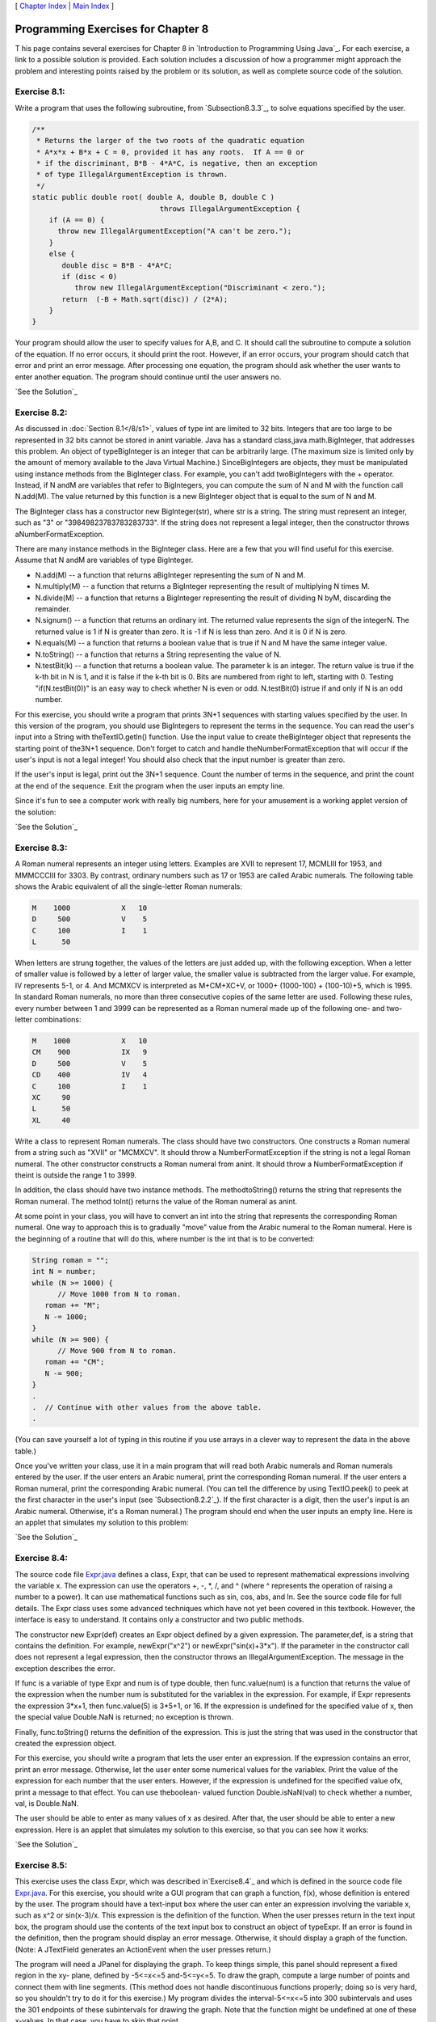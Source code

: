 [ `Chapter Index`_ | `Main Index`_ ]





Programming Exercises for Chapter 8
-----------------------------------



T his page contains several exercises for Chapter 8 in `Introduction
to Programming Using Java`_. For each exercise, a link to a possible
solution is provided. Each solution includes a discussion of how a
programmer might approach the problem and interesting points raised by
the problem or its solution, as well as complete source code of the
solution.




Exercise 8.1:
~~~~~~~~~~~~~

Write a program that uses the following subroutine, from
`Subsection8.3.3`_, to solve equations specified by the user.


.. code-block:: java

    /**
     * Returns the larger of the two roots of the quadratic equation
     * A*x*x + B*x + C = 0, provided it has any roots.  If A == 0 or
     * if the discriminant, B*B - 4*A*C, is negative, then an exception
     * of type IllegalArgumentException is thrown.
     */
    static public double root( double A, double B, double C ) 
                                  throws IllegalArgumentException {
        if (A == 0) {
          throw new IllegalArgumentException("A can't be zero.");
        }
        else {
           double disc = B*B - 4*A*C;
           if (disc < 0)
              throw new IllegalArgumentException("Discriminant < zero.");
           return  (-B + Math.sqrt(disc)) / (2*A);
        }
    }


Your program should allow the user to specify values for A,B, and C.
It should call the subroutine to compute a solution of the equation.
If no error occurs, it should print the root. However, if an error
occurs, your program should catch that error and print an error
message. After processing one equation, the program should ask whether
the user wants to enter another equation. The program should continue
until the user answers no.

`See the Solution`_




Exercise 8.2:
~~~~~~~~~~~~~

As discussed in :doc:`Section 8.1</8/s1>`, values of type int are limited to 32
bits. Integers that are too large to be represented in 32 bits cannot
be stored in anint variable. Java has a standard
class,java.math.BigInteger, that addresses this problem. An object of
typeBigInteger is an integer that can be arbitrarily large. (The
maximum size is limited only by the amount of memory available to the
Java Virtual Machine.) SinceBigIntegers are objects, they must be
manipulated using instance methods from the BigInteger class. For
example, you can't add twoBigIntegers with the + operator. Instead, if
N andM are variables that refer to BigIntegers, you can compute the
sum of N and M with the function call N.add(M). The value returned by
this function is a new BigInteger object that is equal to the sum of N
and M.

The BigInteger class has a constructor new BigInteger(str), where str
is a string. The string must represent an integer, such as "3" or
"39849823783783283733". If the string does not represent a legal
integer, then the constructor throws aNumberFormatException.

There are many instance methods in the BigInteger class. Here are a
few that you will find useful for this exercise. Assume that N andM
are variables of type BigInteger.


+ N.add(M) -- a function that returns aBigInteger representing the sum
  of N and M.
+ N.multiply(M) -- a function that returns a BigInteger representing
  the result of multiplying N times M.
+ N.divide(M) -- a function that returns a BigInteger representing the
  result of dividing N byM, discarding the remainder.
+ N.signum() -- a function that returns an ordinary int. The returned
  value represents the sign of the integerN. The returned value is 1 if
  N is greater than zero. It is -1 if N is less than zero. And it is 0
  if N is zero.
+ N.equals(M) -- a function that returns a boolean value that is true
  if N and M have the same integer value.
+ N.toString() -- a function that returns a String representing the
  value of N.
+ N.testBit(k) -- a function that returns a boolean value. The
  parameter k is an integer. The return value is true if the k-th bit in
  N is 1, and it is false if the k-th bit is 0. Bits are numbered from
  right to left, starting with 0. Testing "if(N.testBit(0))" is an easy
  way to check whether N is even or odd. N.testBit(0) istrue if and only
  if N is an odd number.


For this exercise, you should write a program that prints 3N+1
sequences with starting values specified by the user. In this version
of the program, you should use BigIntegers to represent the terms in
the sequence. You can read the user's input into a String with
theTextIO.getln() function. Use the input value to create
theBigInteger object that represents the starting point of the3N+1
sequence. Don't forget to catch and handle theNumberFormatException
that will occur if the user's input is not a legal integer! You should
also check that the input number is greater than zero.

If the user's input is legal, print out the 3N+1 sequence. Count the
number of terms in the sequence, and print the count at the end of the
sequence. Exit the program when the user inputs an empty line.

Since it's fun to see a computer work with really big numbers, here
for your amusement is a working applet version of the solution:



`See the Solution`_




Exercise 8.3:
~~~~~~~~~~~~~

A Roman numeral represents an integer using letters. Examples are XVII
to represent 17, MCMLIII for 1953, and MMMCCCIII for 3303. By
contrast, ordinary numbers such as 17 or 1953 are called Arabic
numerals. The following table shows the Arabic equivalent of all the
single-letter Roman numerals:


.. code-block:: java

    M    1000            X   10
    D     500            V    5
    C     100            I    1
    L      50


When letters are strung together, the values of the letters are just
added up, with the following exception. When a letter of smaller value
is followed by a letter of larger value, the smaller value is
subtracted from the larger value. For example, IV represents 5-1, or
4. And MCMXCV is interpreted as M+CM+XC+V, or 1000+ (1000-100) +
(100-10)+5, which is 1995. In standard Roman numerals, no more than
three consecutive copies of the same letter are used. Following these
rules, every number between 1 and 3999 can be represented as a Roman
numeral made up of the following one- and two-letter combinations:


.. code-block:: java

    M    1000            X   10
    CM    900            IX   9
    D     500            V    5
    CD    400            IV   4
    C     100            I    1
    XC     90
    L      50
    XL     40


Write a class to represent Roman numerals. The class should have two
constructors. One constructs a Roman numeral from a string such as
"XVII" or "MCMXCV". It should throw a NumberFormatException if the
string is not a legal Roman numeral. The other constructor constructs
a Roman numeral from anint. It should throw a NumberFormatException if
theint is outside the range 1 to 3999.

In addition, the class should have two instance methods. The
methodtoString() returns the string that represents the Roman numeral.
The method toInt() returns the value of the Roman numeral as anint.

At some point in your class, you will have to convert an int into the
string that represents the corresponding Roman numeral. One way to
approach this is to gradually "move" value from the Arabic numeral to
the Roman numeral. Here is the beginning of a routine that will do
this, where number is the int that is to be converted:


.. code-block:: java

    String roman = "";
    int N = number;
    while (N >= 1000) {
          // Move 1000 from N to roman.
       roman += "M";
       N -= 1000;
    }
    while (N >= 900) {
          // Move 900 from N to roman.
       roman += "CM";
       N -= 900;
    }
    .
    .  // Continue with other values from the above table.
    .


(You can save yourself a lot of typing in this routine if you use
arrays in a clever way to represent the data in the above table.)

Once you've written your class, use it in a main program that will
read both Arabic numerals and Roman numerals entered by the user. If
the user enters an Arabic numeral, print the corresponding Roman
numeral. If the user enters a Roman numeral, print the corresponding
Arabic numeral. (You can tell the difference by using TextIO.peek() to
peek at the first character in the user's input (see
`Subsection8.2.2`_). If the first character is a digit, then the
user's input is an Arabic numeral. Otherwise, it's a Roman numeral.)
The program should end when the user inputs an empty line. Here is an
applet that simulates my solution to this problem:



`See the Solution`_




Exercise 8.4:
~~~~~~~~~~~~~

The source code file `Expr.java`_ defines a class, Expr, that can be
used to represent mathematical expressions involving the variable x.
The expression can use the operators +, -, *, /, and ^ (where ^
represents the operation of raising a number to a power). It can use
mathematical functions such as sin, cos, abs, and ln. See the source
code file for full details. The Expr class uses some advanced
techniques which have not yet been covered in this textbook. However,
the interface is easy to understand. It contains only a constructor
and two public methods.

The constructor new Expr(def) creates an Expr object defined by a
given expression. The parameter,def, is a string that contains the
definition. For example, newExpr("x^2") or newExpr("sin(x)+3*x"). If
the parameter in the constructor call does not represent a legal
expression, then the constructor throws an IllegalArgumentException.
The message in the exception describes the error.

If func is a variable of type Expr and num is of type double, then
func.value(num) is a function that returns the value of the expression
when the number num is substituted for the variablex in the
expression. For example, if Expr represents the expression 3*x+1, then
func.value(5) is 3*5+1, or 16. If the expression is undefined for the
specified value of x, then the special value Double.NaN is returned;
no exception is thrown.

Finally, func.toString() returns the definition of the expression.
This is just the string that was used in the constructor that created
the expression object.

For this exercise, you should write a program that lets the user enter
an expression. If the expression contains an error, print an error
message. Otherwise, let the user enter some numerical values for the
variablex. Print the value of the expression for each number that the
user enters. However, if the expression is undefined for the specified
value ofx, print a message to that effect. You can use theboolean-
valued function Double.isNaN(val) to check whether a number, val, is
Double.NaN.

The user should be able to enter as many values of x as desired. After
that, the user should be able to enter a new expression. Here is an
applet that simulates my solution to this exercise, so that you can
see how it works:



`See the Solution`_




Exercise 8.5:
~~~~~~~~~~~~~

This exercise uses the class Expr, which was described
in`Exercise8.4`_ and which is defined in the source code file
`Expr.java`_. For this exercise, you should write a GUI program that
can graph a function, f(x), whose definition is entered by the user.
The program should have a text-input box where the user can enter an
expression involving the variable x, such as x^2 or sin(x-3)/x. This
expression is the definition of the function. When the user presses
return in the text input box, the program should use the contents of
the text input box to construct an object of typeExpr. If an error is
found in the definition, then the program should display an error
message. Otherwise, it should display a graph of the function. (Note:
A JTextField generates an ActionEvent when the user presses return.)

The program will need a JPanel for displaying the graph. To keep
things simple, this panel should represent a fixed region in the xy-
plane, defined by -5<=x<=5 and-5<=y<=5. To draw the graph, compute a
large number of points and connect them with line segments. (This
method does not handle discontinuous functions properly; doing so is
very hard, so you shouldn't try to do it for this exercise.) My
program divides the interval-5<=x<=5 into 300 subintervals and uses
the 301 endpoints of these subintervals for drawing the graph. Note
that the function might be undefined at one of these x-values. In that
case, you have to skip that point.

A point on the graph has the form (x,y) where y is obtained by
evaluating the user's expression at the given value of x. You will
have to convert these real numbers to the integer coordinates of the
corresponding pixel on the canvas. The formulas for the conversion
are:


.. code-block:: java

    a  =  (int)( (x + 5)/10 * width );
    b  =  (int)( (5 - y)/10 * height );


where a and b are the horizontal and vertical coordinates of the
pixel, and width and height are the width and height of the panel.

Here is an applet version of my solution to this exercise:



`See the Solution`_



[ `Chapter Index`_ | `Main Index`_ ]

.. _See the Solution: http://math.hws.edu/javanotes/c8/ex3-ans.html
.. _8.1: http://math.hws.edu/javanotes/c8/../c8/s1.html
.. _See the Solution: http://math.hws.edu/javanotes/c8/ex1-ans.html
.. _8.3.3: http://math.hws.edu/javanotes/c8/../c8/s3.html#robustness.3.3
.. _See the Solution: http://math.hws.edu/javanotes/c8/ex5-ans.html
.. _Main Index: http://math.hws.edu/javanotes/c8/../index.html
.. _8.4: http://math.hws.edu/javanotes/c8/../c8/ex4-ans.html
.. _See the Solution: http://math.hws.edu/javanotes/c8/ex4-ans.html
.. _Expr.java: http://math.hws.edu/javanotes/c8/../source/Expr.java
.. _See the Solution: http://math.hws.edu/javanotes/c8/ex2-ans.html
.. _8.2.2: http://math.hws.edu/javanotes/c8/../c8/s2.html#robustness.2.2
.. _Chapter Index: http://math.hws.edu/javanotes/c8/index.html


